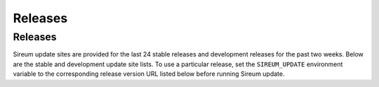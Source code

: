 .. _sec-releases:

Releases
########

Releases
********

Sireum update sites are provided for the last 24 stable releases 
and development releases for the past two weeks.
Below are the stable and development update site lists.
To use a particular release, set the ``SIREUM_UPDATE`` 
environment variable to the corresponding release version URL listed below
before running Sireum update.

.. raw:: html

   <table width="100%">
   <tr>
   <td width="50%">
   <div class="section" id="stable-releases">
   <h3>Stable Releases<a class="headerlink" href="#stable-releases" title="Permalink to this headline">¶</a></h3>
   <iframe src="http://update.sireum.org/stable/listing.html" width="100%" height="480" frameborder="0"></iframe></div>
   </td>
   <td width="50%">
   <div class="section" id="development-releases">
   <h3>Development Releases<a class="headerlink" href="#development-releases" title="Permalink to this headline">¶</a></h3>
   <iframe src="http://update.sireum.org/dev/listing.html" width="100%" height="480" frameborder="0"></iframe>
   </td>
   </tr>
   </table>
